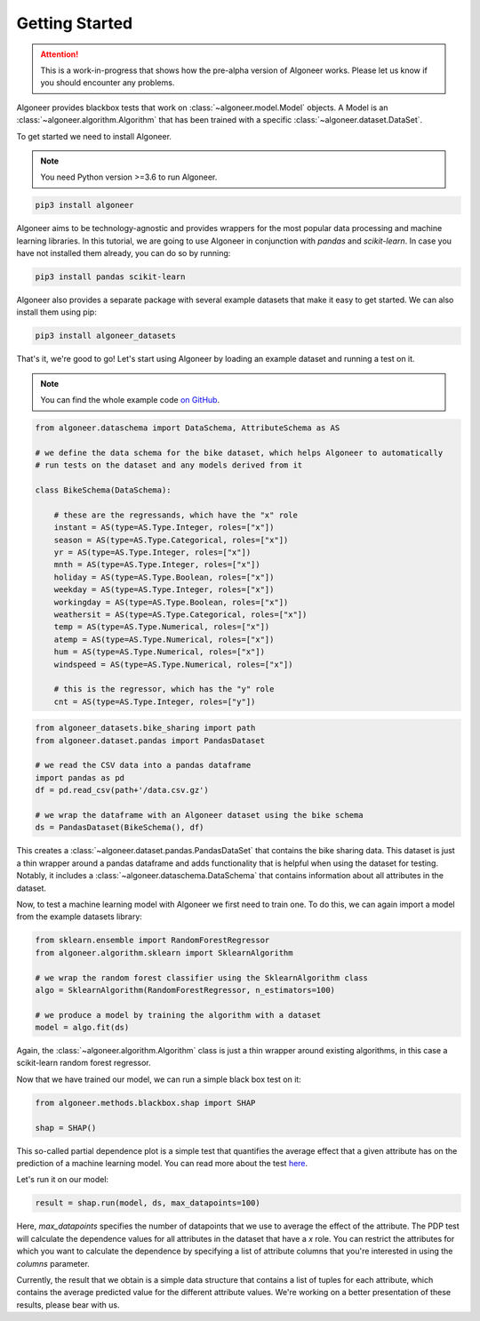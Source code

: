 Getting Started
===============

.. attention::

   This is a work-in-progress that shows how the pre-alpha version of Algoneer
   works. Please let us know if you should encounter any problems.

Algoneer provides blackbox tests that work on :class:`~algoneer.model.Model`
objects. A Model is an :class:`~algoneer.algorithm.Algorithm` that has been
trained with a specific :class:`~algoneer.dataset.DataSet`.

To get started we need to install Algoneer.

.. note::

    You need Python version >=3.6 to run Algoneer.

.. code-block:: bash

    pip3 install algoneer

Algoneer aims to be technology-agnostic and provides wrappers for the most
popular data processing and machine learning libraries. In this tutorial, we
are going to use Algoneer in conjunction with `pandas` and `scikit-learn`. In 
case you have not installed them already, you can do so by running:

.. code-block:: bash

    pip3 install pandas scikit-learn

Algoneer also provides a separate package with several example datasets that
make it easy to get started. We can also install them using pip:

.. code-block:: bash

    pip3 install algoneer_datasets

That's it, we're good to go! Let's start using Algoneer by loading an example
dataset and running a test on it. 

.. note::
    You can find the whole
    example code `on GitHub <https://github.com/algoneer/algoneer/tree/master/examples/bike-sharing>`_.

.. code-block:: python

    from algoneer.dataschema import DataSchema, AttributeSchema as AS

    # we define the data schema for the bike dataset, which helps Algoneer to automatically
    # run tests on the dataset and any models derived from it

    class BikeSchema(DataSchema):

        # these are the regressands, which have the "x" role
        instant = AS(type=AS.Type.Integer, roles=["x"])
        season = AS(type=AS.Type.Categorical, roles=["x"])
        yr = AS(type=AS.Type.Integer, roles=["x"])
        mnth = AS(type=AS.Type.Integer, roles=["x"])
        holiday = AS(type=AS.Type.Boolean, roles=["x"])
        weekday = AS(type=AS.Type.Integer, roles=["x"])
        workingday = AS(type=AS.Type.Boolean, roles=["x"])
        weathersit = AS(type=AS.Type.Categorical, roles=["x"])
        temp = AS(type=AS.Type.Numerical, roles=["x"])
        atemp = AS(type=AS.Type.Numerical, roles=["x"])
        hum = AS(type=AS.Type.Numerical, roles=["x"])
        windspeed = AS(type=AS.Type.Numerical, roles=["x"])

        # this is the regressor, which has the "y" role
        cnt = AS(type=AS.Type.Integer, roles=["y"])

.. code-block:: python

    from algoneer_datasets.bike_sharing import path
    from algoneer.dataset.pandas import PandasDataset

    # we read the CSV data into a pandas dataframe
    import pandas as pd
    df = pd.read_csv(path+'/data.csv.gz')

    # we wrap the dataframe with an Algoneer dataset using the bike schema
    ds = PandasDataset(BikeSchema(), df)

This creates a :class:`~algoneer.dataset.pandas.PandasDataSet` that contains
the bike sharing data. This dataset is just a thin wrapper around a pandas
dataframe and adds functionality that is helpful when using the dataset for
testing. Notably, it includes a :class:`~algoneer.dataschema.DataSchema` that
contains information about all attributes in the dataset.

Now, to test a machine learning model with Algoneer we first need to train one.
To do this, we can again import a model from the example datasets library:

.. code-block:: python

    from sklearn.ensemble import RandomForestRegressor
    from algoneer.algorithm.sklearn import SklearnAlgorithm

    # we wrap the random forest classifier using the SklearnAlgorithm class
    algo = SklearnAlgorithm(RandomForestRegressor, n_estimators=100)

    # we produce a model by training the algorithm with a dataset
    model = algo.fit(ds)

Again, the :class:`~algoneer.algorithm.Algorithm` class is just a thin wrapper
around existing algorithms, in this case a scikit-learn random forest regressor.

Now that we have trained our model, we can run a simple black box test on it:

.. code-block:: python

    from algoneer.methods.blackbox.shap import SHAP

    shap = SHAP()

This so-called partial dependence plot is a simple test that quantifies the
average effect that a given attribute has on the prediction of a machine
learning model. You can read more about the test
`here <https://christophm.github.io/interpretable-ml-book/pdp.html>`_.

Let's run it on our model:

.. code-block:: python

    result = shap.run(model, ds, max_datapoints=100)

Here, `max_datapoints` specifies the number of datapoints that we use to average the effect of
the attribute. The PDP test will calculate the dependence values for all attributes in the
dataset that have a `x` role. You can restrict the attributes for which you
want to calculate the dependence by specifying a list of attribute columns
that you're interested in using the `columns` parameter.

Currently, the result that we obtain is a simple data structure that contains
a list of tuples for each attribute, which contains the average predicted
value for the different attribute values. We're working on a better presentation
of these results, please bear with us.